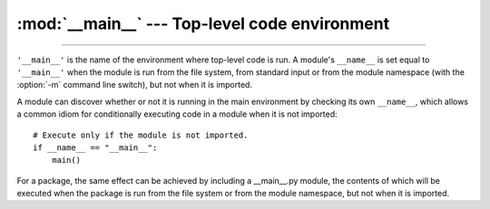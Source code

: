 :mod:`__main__` --- Top-level code environment
==============================================

.. module:: __main__
   :synopsis: The environment where top-level code is run.

--------------

``'__main__'`` is the name of the environment where top-level code is run. A
module's ``__name__`` is set equal to ``'__main__'`` when the module is run
from the file system, from standard input or from the module namespace (with
the :option:`-m` command line switch), but not when it is imported.

A module can discover whether or not it is running in the main environment by
checking its own ``__name__``, which allows a common idiom for conditionally
executing code in a module when it is not imported::

   # Execute only if the module is not imported.
   if __name__ == "__main__":
       main()

For a package, the same effect can be achieved by including a __main__.py
module, the contents of which will be executed when the package is run from the
file system or from the module namespace, but not when it is imported.
